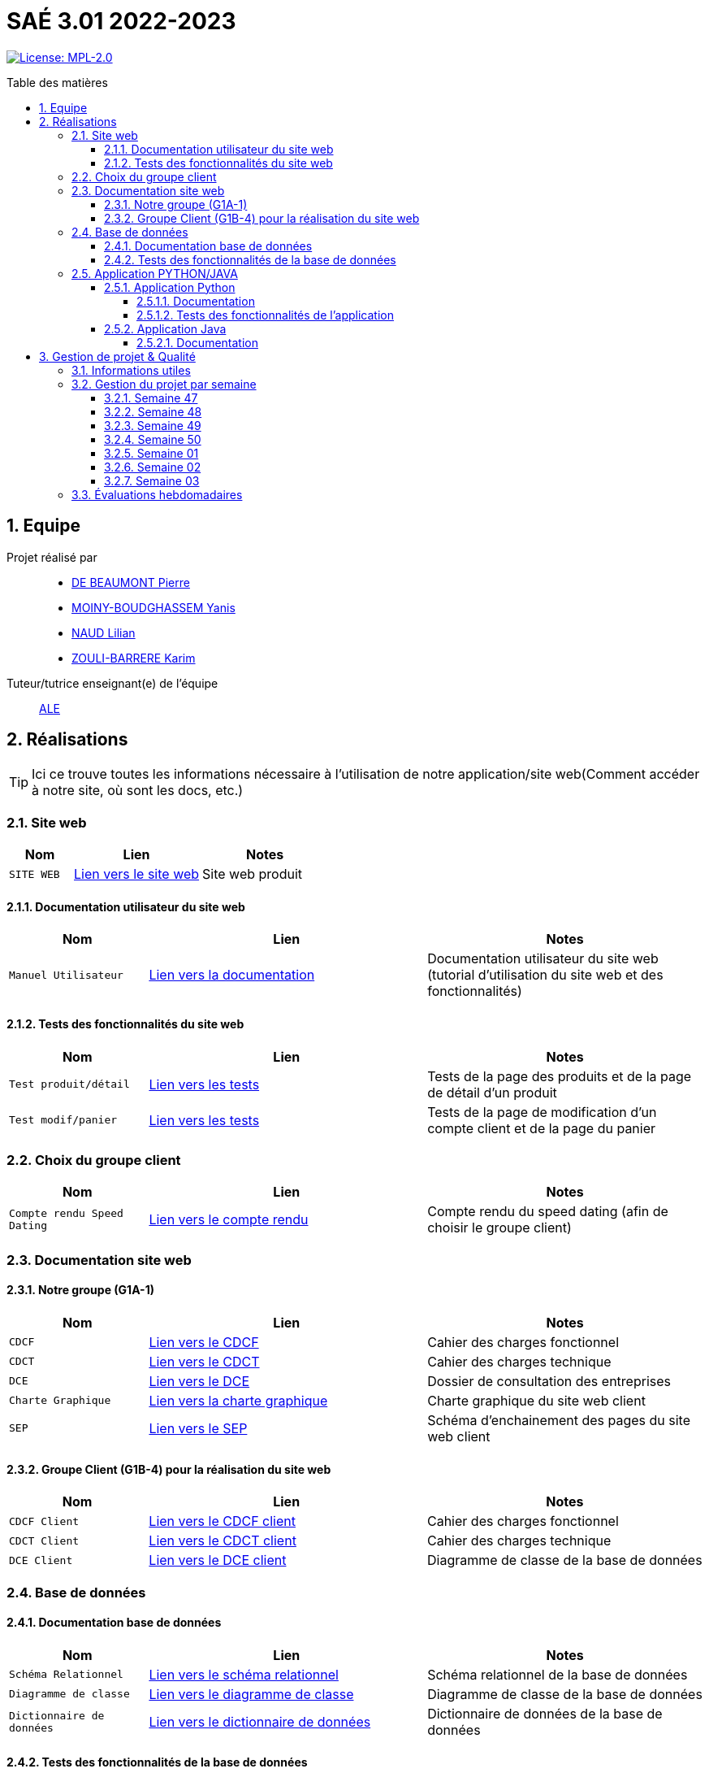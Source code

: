 = SAÉ 3.01 2022-2023
:icons: font
:models: models
:experimental:
:incremental:
:numbered:
:toc: macro
:toc-title: Table des matières
:toclevels: 4
:sectnums:
:sectnumlevels: 5
:window: _blank
:correction!:

// Useful definitions
:asciidoc: http://www.methods.co.nz/asciidoc[AsciiDoc]
:icongit: icon:git[]
:git: http://git-scm.com/[{icongit}]
:plantuml: https://plantuml.com/fr/[plantUML]
:vscode: https://code.visualstudio.com/[VS Code]

ifndef::env-github[:icons: font]
// Specific to GitHub
ifdef::env-github[]
:correction:
:!toc-title:
:caution-caption: :fire:
:important-caption: :exclamation:
:note-caption: :paperclip:
:tip-caption: :bulb:
:warning-caption: :warning:
:icongit: Git
endif::[]

// /!\ A MODIFIER !!!
:baseURL: https://github.com/IUT-Blagnac/sae3-01-template

// Tags
image:https://img.shields.io/badge/License-MPL%202.0-brightgreen.svg[License: MPL-2.0, link="https://opensource.org/licenses/MPL-2.0"]
//---------------------------------------------------------------

toc::[]

== Equipe

Projet réalisé par::

- https://github.com/Geriandre[DE BEAUMONT Pierre]
- https://github.com/Aestraa[MOINY-BOUDGHASSEM Yanis]
- https://github.com/Hepssylon[NAUD Lilian]
- https://github.com/Ozouka[ZOULI-BARRERE Karim] 


Tuteur/tutrice enseignant(e) de l'équipe:: mailto:amelie.legrand@univ-tlse2.fr[ALE, blabla]

== Réalisations 

TIP: Ici ce trouve toutes les informations nécessaire à l'utilisation de notre application/site web(Comment accéder à notre site, où sont les docs, etc.)

=== Site web 

[cols="1,2,2",options=header]
|===
| Nom    | Lien         |  Notes 
| `SITE WEB` | http://193.54.227.164/~SAESYS01/[Lien vers le site web] | Site web produit
|===

==== Documentation utilisateur du site web

[cols="1,2,2",options=header]
|===
| Nom    | Lien         |  Notes 
| `Manuel Utilisateur` | https://github.com/IUT-Blagnac/sae3-01-devapp-g1a-1/blob/master/Documentation/Utilisateur/SiteWeb/DocUtil.adoc[Lien vers la documentation] | Documentation utilisateur du site web (tutorial d'utilisation du site web et des fonctionnalités)
|===

==== Tests des fonctionnalités du site web

[cols="1,2,2",options=header]
|===
| Nom    | Lien         |  Notes 
| `Test produit/détail` | https://github.com/IUT-Blagnac/sae3-01-devapp-g1a-1/blob/master/Documentation/Tests/Web/Livrable%20WEB%20SEM01%20G1A-1.docx.pdf[Lien vers les tests] | Tests de la page des produits et de la page de détail d'un produit
| `Test modif/panier` | https://github.com/IUT-Blagnac/sae3-01-devapp-g1a-1/blob/master/Documentation/Tests/Web/Livrable%20WEB%20SEM02%20G1A-1.docx.pdf[Lien vers les tests] | Tests de la page de modification d'un compte client et de la page du panier
|===

=== Choix du groupe client

[cols="1,2,2",options=header]
|===
| Nom    | Lien         |  Notes 
| `Compte rendu Speed Dating` | https://github.com/IUT-Blagnac/sae3-01-devapp-g1a-1/blob/master/Documentation/Livrables/AppelOffre/Compte%20rendu%20de%20speed%20dating.pdf[Lien vers le compte rendu] | Compte rendu du speed dating (afin de choisir le groupe client) 
|===

=== Documentation site web 
==== Notre groupe (G1A-1)

[cols="1,2,2",options=header]
|===
| Nom    | Lien         |  Notes                          
| `CDCF`   | https://github.com/IUT-Blagnac/sae3-01-devapp-g1a-1/blob/master/Documentation/Livrables/CDCF-CDCT-DCE/CDCF%20(Cahier%20des%20charges%20fonctionnel).pdf[Lien vers le CDCF] | Cahier des charges fonctionnel 
| `CDCT`   | https://github.com/IUT-Blagnac/sae3-01-devapp-g1a-1/blob/master/Documentation/Livrables/CDCF-CDCT-DCE/CDCT%20(Cahier%20des%20charges%20technique).pdf[Lien vers le CDCT] | Cahier des charges technique
| `DCE` | https://github.com/IUT-Blagnac/sae3-01-devapp-g1a-1/blob/master/Documentation/Livrables/CDCF-CDCT-DCE/DCE%20(Dossier%20de%20Consultation%20des%20Entreprises).pdf[Lien vers le DCE] | Dossier de consultation des entreprises
| `Charte Graphique` | https://github.com/IUT-Blagnac/sae3-01-devapp-g1a-1/blob/master/Documentation/Livrables/Site%20Web/CharteGraphique_G1A-1.pdf[Lien vers la charte graphique] | Charte graphique du site web client
| `SEP` | https://github.com/IUT-Blagnac/sae3-01-devapp-g1a-1/blob/master/Documentation/Livrables/Site%20Web/Sch%C3%A9maEnchainementPages.png[Lien vers le SEP] | Schéma d'enchainement des pages du site web client
|===

==== Groupe Client (G1B-4) pour la réalisation du site web

[cols="1,2,2",options=header]
|===
| Nom    | Lien         |  Notes                          
| `CDCF Client`   | https://github.com/IUT-Blagnac/sae3-01-devapp-g1a-1/blob/master/Documentation/Livrables/AppelOffre/Documentation%20G1B-4/CDCF.pdf[Lien vers le CDCF client] | Cahier des charges fonctionnel 
| `CDCT Client`   | https://github.com/IUT-Blagnac/sae3-01-devapp-g1a-1/blob/master/Documentation/Livrables/AppelOffre/Documentation%20G1B-4/CDCT.pdf[Lien vers le CDCT client] | Cahier des charges technique
| `DCE Client` | https://github.com/IUT-Blagnac/sae3-01-devapp-g1a-1/blob/master/Documentation/Livrables/AppelOffre/Documentation%20G1B-4/DCE.pdf[Lien vers le DCE client] | Diagramme de classe de la base de données 
|===

=== Base de données

==== Documentation base de données

[cols="1,2,2",options=header]
|===
| Nom    | Lien         |  Notes 
| `Schéma Relationnel` | https://github.com/IUT-Blagnac/sae3-01-devapp-g1a-1/blob/master/Documentation/Livrables/BD/SchemaRelationel.adoc[Lien vers le schéma relationnel] | Schéma relationnel de la base de données
| `Diagramme de classe` | https://github.com/IUT-Blagnac/sae3-01-devapp-g1a-1/blob/master/Documentation/Livrables/BD/DiagrameDeClasse.png[Lien vers le diagramme de classe] | Diagramme de classe de la base de données
| `Dictionnaire de données` | https://github.com/IUT-Blagnac/sae3-01-devapp-g1a-1/blob/master/Documentation/Livrables/BD/DicoDesDonnees_G1A-1.pdf[Lien vers le dictionnaire de données] | Dictionnaire de données de la base de données
|===

==== Tests des fonctionnalités de la base de données

[cols="1,2,2",options=header]
|===
| Nom    | Lien         |  Notes 
| `Tests Procédures` | https://github.com/IUT-Blagnac/sae3-01-devapp-g1a-1/blob/master/Documentation/Tests/BD/Livrable%20BD%20SEM01%20G1A-1.docx.pdf[Lien vers les tests] | Tests des procédures de la base de données
|===

=== Application PYTHON/JAVA

==== Application Python

===== Documentation

[cols="1,2,2",options=header]
|===
| Nom    | Lien         |  Notes 
| `Explication du code (TD)` | https://github.com/IUT-Blagnac/sae3-01-devapp-g1a-1/blob/master/Applications/Python/Documentation_IoT_G1A-1.pdf[Lien vers le fichier d'explication] | Explication du code réalisé en TD 
| `Documentation Utilisateur` | https://github.com/IUT-Blagnac/sae3-01-devapp-g1a-1/blob/master/Applications/Python/DocUtilPython.adoc[Lien vers la documentation] | Documentation utilisateur de l'application
|===

===== Tests des fonctionnalités de l'application 

[cols="1,2,2",options=header]
|===
| Nom    | Lien         |  Notes 
| `Tests de l'application` | https://github.com/IUT-Blagnac/sae3-01-devapp-g1a-1/blob/master/Documentation/Tests/Python/DocTestPy.adoc[Lien vers les tests] | Tests de l'application Python 
|===

==== Application Java

[cols="1,2,2",options=header]
|===
| Nom    | Lien         |  Notes 
| `Code Source` | https://github.com/IUT-Blagnac/sae3-01-devapp-g1a-1/raw/master/Applications/Java/MagicAlfombrAppSrc.zip[Télécharger le code source de l'application] | Code source de l'application Java
| `.jar Fonctionnel` | https://minhaskamal.github.io/DownGit/#/home?url=https://github.com/IUT-Blagnac/sae3-01-devapp-g1a-1/blob/master/Applications/Java/MagicAlfombrApp.jar[Télécharger le .jar] | .jar de l'application Java fonctionnel à venir prochainement...
|===

===== Documentation

[cols="1,2,2",options=header]
|===
| Nom    | Lien         |  Notes 
| `Documentation technique` | https://github.com/IUT-Blagnac/sae3-01-devapp-g1a-1/blob/master/Documentation/Technique/DocTechnique.adoc[Lien vers la documentation] | Documentation à venir prochainement...
|===

== Gestion de projet & Qualité      

=== Informations utiles

- `Version` du projet : image:https://img.shields.io/github/v/release/IUT-Blagnac/sae3-01-devapp-g1a-1?style=plastic&logo=Vonage&logoColor=4592AF[link="https://github.com/IUT-Blagnac/sae3-01-devapp-g1a-1/releases/tag/v6.0.0"]
- `Future version` : image:https://img.shields.io/badge/milestone-7-%233C79F5?style=plastic&logo=Vonage&logoColor=blue[link=https://github.com/IUT-Blagnac/sae3-01-devapp-g1a-1/milestone/7]
- `User stories` en cours : image:https://img.shields.io/github/issues-search/IUT-Blagnac/sae3-01-devapp-g1a-1?color=CF7500&label=User%20Stories&logo=Udacity&logoColor=CF7500&query=is%3Aopen%20is%3Aissue%20label%3A%22User%20Story%22%20label%3A%22En%20cours%22&style=plastic[link=https://github.com/IUT-Blagnac/sae3-01-devapp-g1a-1/issues?q=is%3Aopen+is%3Aissue+label%3A%22User+Story%22+label%3A%22En+cours%22]
- `Tâches` en cours : image:https://img.shields.io/github/issues-search/IUT-Blagnac/sae3-01-devapp-g1a-1?color=50D890&label=T%C3%A2ches&logo=Tether&logoColor=50D890&query=is%3Aopen%20is%3Aissue%20label%3AT%C3%A2che%20label%3A%22En%20cours%22&style=plastic[link=https://github.com/IUT-Blagnac/sae3-01-devapp-g1a-1/issues?q=is%3Aopen+is%3Aissue+label%3AT%C3%A2che+label%3A%22En+cours%22]


=== Gestion du projet par semaine

==== Semaine 47

[cols="1,2,2",options=header]
|===
| Nom    | Lien         |  Notes 
| `Bilan Semaine` | https://github.com/IUT-Blagnac/sae3-01-devapp-g1a-1/blob/master/Documentation/Livrables/GestionProjet/BilanSemaine/CompteRenduGestionProjetSem47_G1A-1.pdf[Lien vers le bilan] | Bilan de la semaine 47 (Bilan difficultés, avancement, etc.)
|===

==== Semaine 48

[cols="1,2,2",options=header]
|===
| Nom    | Lien         |  Notes 
| `Bilan Semaine` | https://github.com/IUT-Blagnac/sae3-01-devapp-g1a-1/blob/master/Documentation/Livrables/GestionProjet/BilanSemaine/CompteRenduGestionProjetSem48_G1A-1.pdf[Lien vers le bilan] | Bilan de la semaine 48 (Bilan des tâches effectuées avec gantt)
| `Bilan Difficultés Réussites` | https://github.com/IUT-Blagnac/sae3-01-devapp-g1a-1/blob/master/Documentation/Livrables/GestionProjet/BilanDifficultesReussites/BilanDifficult%C3%A9sR%C3%A9ussitesSem48_G1A-1.pdf[Lien vers le bilan] | Bilan des difficultés et réussites de la semaine 48
|===

==== Semaine 49

[cols="1,2,2",options=header]
|===
| Nom    | Lien         |  Notes 
| `Bilan Semaine` | https://github.com/IUT-Blagnac/sae3-01-devapp-g1a-1/blob/master/Documentation/Livrables/GestionProjet/BilanSemaine/CompteRenduGestionProjetSem49_G1A-1.pdf[Lien vers le bilan] | Bilan de la semaine 49 (Bilan des tâches effectuées avec gantt)
| `Bilan Difficultés Réussites` | https://github.com/IUT-Blagnac/sae3-01-devapp-g1a-1/blob/master/Documentation/Livrables/GestionProjet/BilanDifficultesReussites/BilanDifficult%C3%A9sR%C3%A9ussitesSem49_G1A-1.pdf[Lien vers le bilan] | Bilan des difficultés et réussites de la semaine 49 avec une analyse de travail d'équipe
| `Compte rendu réunion` | https://github.com/IUT-Blagnac/sae3-01-devapp-g1a-1/blob/master/Documentation/Livrables/GestionProjet/OrdreDuJourReunion/CompteRenduODJ_R%C3%A9union_SEM49_G1A-1.pdf[Lien vers le compte rendu] | Compte rendu de réunion de la semaine 49 + ordre du jour 
|===

==== Semaine 50

[cols="1,2,2",options=header]
|===
| Nom    | Lien         |  Notes 
| `Bilan Semaine` | https://github.com/IUT-Blagnac/sae3-01-devapp-g1a-1/blob/master/Documentation/Livrables/GestionProjet/BilanSemaine/CompteRenduGestionProjetSem50_G1A-1.pdf[Lien vers le bilan] | Bilan de la semaine 50 (Bilan des tâches effectuées avec gantt)
| `Bilan Difficultés Réussites` | https://github.com/IUT-Blagnac/sae3-01-devapp-g1a-1/blob/master/Documentation/Livrables/GestionProjet/BilanDifficultesReussites/BilanDifficult%C3%A9sR%C3%A9ussitesSem50_G1A-1.pdf[Lien vers le bilan] | Bilan des difficultés et réussites de la semaine 50 avec une analyse de travail d'équipe
| `Compte rendu réunion` | https://github.com/IUT-Blagnac/sae3-01-devapp-g1a-1/blob/master/Documentation/Livrables/GestionProjet/OrdreDuJourReunion/CompteRenduODJ_R%C3%A9union_SEM50_G1A-1.pdf[Lien vers le compte rendu] | Compte rendu de réunion de la semaine 50 + ordre du jour 
|===

==== Semaine 01

[cols="1,2,2",options=header]
|===
| Nom    | Lien         |  Notes 
| `Bilan Semaine` | https://github.com/IUT-Blagnac/sae3-01-devapp-g1a-1/blob/master/Documentation/Livrables/GestionProjet/BilanSemaine/CompteRenduGestionProjetSem01_G1A-1.pdf[Lien vers le bilan] | Bilan de la semaine 01 (Bilan des tâches effectuées avec gantt)
| `Bilan Difficultés Réussites` | https://github.com/IUT-Blagnac/sae3-01-devapp-g1a-1/blob/master/Documentation/Livrables/GestionProjet/BilanDifficultesReussites/BilanDifficultesReussitesSem01_G1A-1.pdf[Lien vers le bilan] | Bilan des difficultés et réussites de la semaine 01 avec une analyse de travail d'équipe
| `Compte rendu réunion` | https://github.com/IUT-Blagnac/sae3-01-devapp-g1a-1/blob/master/Documentation/Livrables/GestionProjet/OrdreDuJourReunion/CompteRenduODJ_Reunion_SEM01_G1A-1.pdf[Lien vers le compte rendu] | Compte rendu de réunion de la semaine 01 + ordre du jour 
|===

==== Semaine 02

[cols="1,2,2",options=header]
|===
| Nom    | Lien         |  Notes 
| `Bilan Semaine` | https://github.com/IUT-Blagnac/sae3-01-devapp-g1a-1/blob/master/Documentation/Livrables/GestionProjet/BilanSemaine/CompteRenduODJ_Reunion_SEM02_G1A-1.pdf.pdf[Lien vers le bilan] | Bilan de la semaine 02 (Bilan des tâches effectuées avec gantt)
| `Bilan Difficultés Réussites` | https://github.com/IUT-Blagnac/sae3-01-devapp-g1a-1/blob/master/Documentation/Livrables/GestionProjet/BilanDifficultesReussites/BilanDifficult%C3%A9sR%C3%A9ussitesSem02_G1A-1.pdf[Lien vers le bilan] | Bilan des difficultés et réussites de la semaine 02 avec une analyse de travail d'équipe
| `Compte rendu réunion` | https://github.com/IUT-Blagnac/sae3-01-devapp-g1a-1/blob/master/Documentation/Livrables/GestionProjet/OrdreDuJourReunion/CompteRenduODJ_R%C3%A9union_SEM02_G1A-1.pdf[Lien vers le compte rendu] | Compte rendu de réunion de la semaine 02 + ordre du jour 
|===

==== Semaine 03

[cols="1,2,2",options=header]
|===
| Nom    | Lien         |  Notes 
| `Bilan Semaine` | https://github.com/IUT-Blagnac/sae3-01-devapp-g1a-1/blob/master/Documentation/Livrables/GestionProjet/BilanSemaine/CompteRenduGestionProjetSem03_G1A-1.pdf[Lien vers le bilan] | Bilan de la semaine 03 (Bilan des tâches effectuées avec gantt)
| `Bilan Difficultés Réussites` | https://github.com/IUT-Blagnac/sae3-01-devapp-g1a-1/blob/master/Documentation/Livrables/GestionProjet/BilanDifficultesReussites/BilanDifficult%C3%A9sR%C3%A9ussitesSem03_G1A-1.pdf[Lien vers le bilan] | Bilan des difficultés et réussites de la semaine 03 avec une analyse de travail d'équipe
| `Compte rendu réunion` | https://github.com/IUT-Blagnac/sae3-01-devapp-g1a-1/blob/master/Documentation/Livrables/GestionProjet/OrdreDuJourReunion/CompteRenduODJ_R%C3%A9union_SEM03_G1A-1.pdf[Lien vers le compte rendu] | Compte rendu de réunion de la semaine 03 + ordre du jour 
|===

=== Évaluations hebdomadaires

NOTE: Les notes ci-dessous sont mises à jour directement par les enseignants responsables de la compétence 5.

ifdef::env-github[]
image:https://docs.google.com/spreadsheets/d/e/2PACX-1vTc3HJJ9iSI4aa2I9a567wX1AUEmgGrQsPl7tHGSAJ_Z-lzWXwYhlhcVIhh5vCJxoxHXYKjSLetP6NS/pubchart?oid=1850914734&amp;format=image[link=https://docs.google.com/spreadsheets/d/e/2PACX-1vTc3HJJ9iSI4aa2I9a567wX1AUEmgGrQsPl7tHGSAJ_Z-lzWXwYhlhcVIhh5vCJxoxHXYKjSLetP6NS/pubchart?oid=1850914734&amp;format=image]
endif::[]

ifndef::env-github[]
++++
<iframe width="786" height="430" seamless frameborder="0" scrolling="no" src="https://docs.google.com/spreadsheets/d/e/2PACX-1vTc3HJJ9iSI4aa2I9a567wX1AUEmgGrQsPl7tHGSAJ_Z-lzWXwYhlhcVIhh5vCJxoxHXYKjSLetP6NS/pubchart?oid=1850914734&amp;format=image"></iframe>
++++
endif::[]
